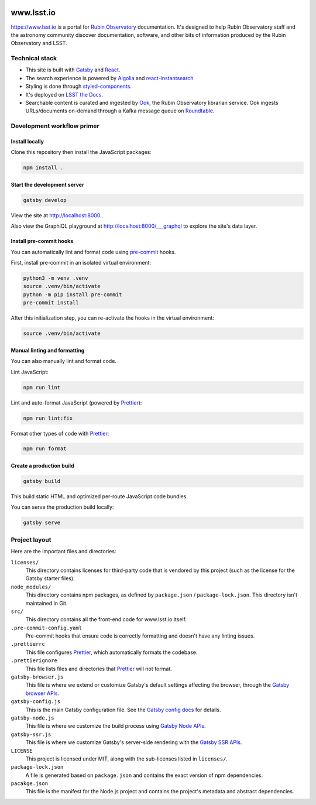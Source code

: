.. image:: https://github.com/lsst-sqre/www_lsst_io/workflows/CI/badge.svg
   :target: https://github.com/lsst-sqre/www_lsst_io/actions?query=workflow%3ACI

###########
www.lsst.io
###########

https://www.lsst.io is a portal for `Rubin Observatory`_ documentation.
It's designed to help Rubin Observatory staff and the astronomy community discover documentation, software, and other bits of information produced by the Rubin Observatory and LSST.

Technical stack
===============

- This site is built with Gatsby_ and React_.
- The search experience is powered by Algolia_ and react-instantsearch_
- Styling is done through styled-components_.
- It's deployed on `LSST the Docs <https://sqr-006.lsst.io>`__.
- Searchable content is curated and ingested by Ook_, the Rubin Observatory librarian service.
  Ook ingests URLs/documents on-demand through a Kafka message queue on Roundtable_.

Development workflow primer
===========================

Install locally
---------------

Clone this repository then install the JavaScript packages:

.. code-block:: bash

   npm install .

Start the development server
----------------------------

.. code-block:: bash

   gatsby develop

View the site at http://localhost:8000.

Also view the GraphiQL playground at http://localhost:8000/___graphql to explore the site's data layer.

Install pre-commit hooks
------------------------

You can automatically lint and format code using pre-commit_ hooks.

First, install pre-commit in an isolated virtual environment:

.. code-block:: bash

   python3 -m venv .venv
   source .venv/bin/activate
   python -m pip install pre-commit
   pre-commit install

After this initialization step, you can re-activate the hooks in the virtual environment:

.. code-block:: bash

   source .venv/bin/activate

Manual linting and formatting
-----------------------------

You can also manually lint and format code.

Lint JavaScript:

.. code-block:: bash

   npm run lint

Lint and auto-format JavaScript (powered by Prettier_):

.. code-block:: bash

   npm run lint:fix

Format other types of code with Prettier_:

.. code-block:: bash

   npm run format

Create a production build
-------------------------

.. code-block:: bash

   gatsby build

This build static HTML and optimized per-route JavaScript code bundles.

You can serve the production build locally:

.. code-block:: bash

   gatsby serve

Project layout
==============

Here are the important files and directories:

``licenses/``
    This directory contains licenses for third-party code that is vendored by this project (such as the license for the Gatsby starter files).

``node_modules/``
    This directory contains npm packages, as defined by ``package.json`` / ``package-lock.json``.
    This directory isn't maintained in Git.

``src/``
    This directory contains all the front-end code for www.lsst.io itself.

``.pre-commit-config.yaml``
    Pre-commit hooks that ensure code is correctly formatting and doesn't have any linting issues.

``.prettierrc``
    This file configures Prettier_, which automatically formats the codebase.

``.prettierignore``
    This file lists files and directories that Prettier_ will not format.

``gatsby-browser.js``
    This file is where we extend or customize Gatsby's default settings affecting the browser, through the `Gatsby browser APIs <https://www.gatsbyjs.org/docs/browser-apis/>`__.

``gatsby-config.js``
    This is the main Gatsby configuration file.
    See the `Gatsby config docs <https://www.gatsbyjs.org/docs/gatsby-config/>`__ for details.

``gatsby-node.js``
    This file is where we customize the build process using `Gatsby Node APIs <https://www.gatsbyjs.org/docs/node-apis/>`__.

``gatsby-ssr.js``
    This file is where we customize Gatsby's server-side rendering with the `Gatsby SSR APIs <https://www.gatsbyjs.org/docs/ssr-apis/>`__.

``LICENSE``
    This project is licensed under MIT, along with the sub-licenses listed in ``licenses/``.

``package-lock.json``
    A file is generated based on ``package.json`` and contains the exact version of npm dependencies.

``pacakge.json``
    This file is the manifest for the Node.js project and contains the project's metadata and abstract dependencies.

.. _Rubin Observatory: https://www.lsst.org
.. _Gatsby: https://www.gatsbyjs.org
.. _React: https://reactjs.org
.. _Algolia: https://www.algolia.com
.. _react-instantsearch: https://www.algolia.com/doc/guides/building-search-ui/what-is-instantsearch/react/
.. _styled-components: https://styled-components.com
.. _Ook: https://github.com/lsst-sqre/ook
.. _Prettier: https://prettier.io/
.. _pre-commit: https://pre-commit.com/
.. _Roundtable: https://roundtable.lsst.io
